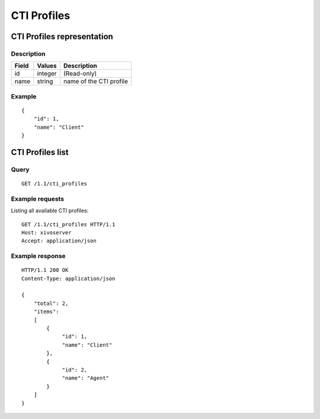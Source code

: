 .. _restapi-cti-profile:

************
CTI Profiles
************

CTI Profiles representation
===========================

Description
-----------

+-------+---------+-------------------------+
| Field | Values  | Description             |
+=======+=========+=========================+
| id    | integer | (Read-only)             |
+-------+---------+-------------------------+
| name  | string  | name of the CTI profile |
+-------+---------+-------------------------+


Example
-------

::

   {
       "id": 1,
       "name": "Client"
   }


CTI Profiles list
=================

Query
-----

::

   GET /1.1/cti_profiles

Example requests
----------------

Listing all available CTI profiles:

::

   GET /1.1/cti_profiles HTTP/1.1
   Host: xivoserver
   Accept: application/json

Example response
----------------

::

   HTTP/1.1 200 OK
   Content-Type: application/json

   {
       "total": 2,
       "items":
       [
           {
                "id": 1,
                "name": "Client"
           },
           {
                "id": 2,
                "name": "Agent"
           }
       ]
   }
